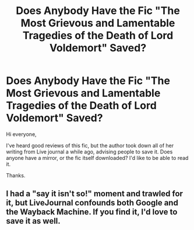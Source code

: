 #+TITLE: Does Anybody Have the Fic "The Most Grievous and Lamentable Tragedies of the Death of Lord Voldemort" Saved?

* Does Anybody Have the Fic "The Most Grievous and Lamentable Tragedies of the Death of Lord Voldemort" Saved?
:PROPERTIES:
:Author: rolfmoo
:Score: 11
:DateUnix: 1419982539.0
:DateShort: 2014-Dec-31
:FlairText: Request
:END:
Hi everyone,

I've heard good reviews of this fic, but the author took down all of her writing from Live journal a while ago, advising people to save it. Does anyone have a mirror, or the fic itself downloaded? I'd like to be able to read it.

Thanks.


** I had a "say it isn't so!" moment and trawled for it, but LiveJournal confounds both Google and the Wayback Machine. If you find it, I'd love to save it as well.
:PROPERTIES:
:Author: mandiblebones
:Score: 1
:DateUnix: 1420345225.0
:DateShort: 2015-Jan-04
:END:
